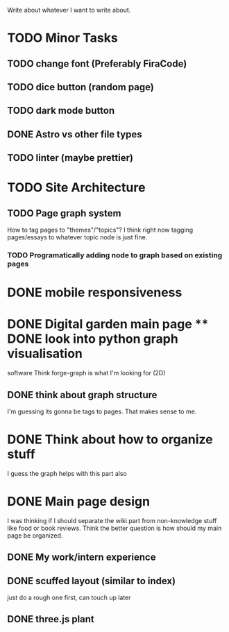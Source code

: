 Write about whatever I want to write about.



* TODO Minor Tasks
** TODO change font (Preferably FiraCode)
** TODO dice button (random page)
** TODO dark mode button
** DONE Astro vs other file types
** TODO linter (maybe prettier)


* TODO Site Architecture
** TODO Page graph system
How to tag pages to "themes"/"topics"?  I think right now tagging pages/essays
to whatever topic node is just fine.
*** TODO Programatically adding node to graph based on existing pages

* DONE mobile responsiveness
* DONE Digital garden main page ** DONE look into python graph visualisation
software Think forge-graph is what I'm looking for (2D)
** DONE think about graph structure
I'm guessing its gonna be tags to pages. That makes sense to me.

* DONE Think about how to organize stuff
I guess the graph helps with this part also
* DONE Main page design
I was thinking if I should separate the wiki part from non-knowledge stuff like
food or book reviews. Think the better question is how should my main page be
organized.
** DONE My work/intern experience
** DONE scuffed layout (similar to index)
just do a rough one first, can touch up later
** DONE three.js plant
